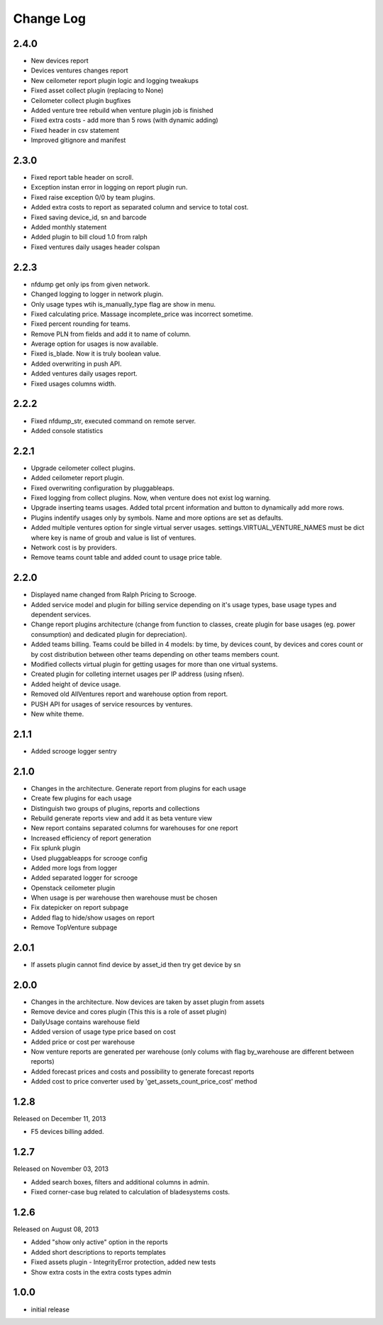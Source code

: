 Change Log
----------

2.4.0
~~~~~

* New devices report

* Devices ventures changes report

* New ceilometer report plugin logic and logging tweakups

* Fixed asset collect plugin (replacing to None)

* Ceilometer collect plugin bugfixes

* Added venture tree rebuild when venture plugin job is finished

* Fixed extra costs - add more than 5 rows (with dynamic adding)

* Fixed header in csv statement

* Improved gitignore and manifest


2.3.0
~~~~~

* Fixed report table header on scroll.

* Exception instan error in logging on report plugin run.

* Fixed raise exception 0/0 by team plugins.

* Added extra costs to report as separated column and service to total cost.

* Fixed saving device_id, sn and barcode

* Added monthly statement

* Added plugin to bill cloud 1.0 from ralph

* Fixed ventures daily usages header colspan


2.2.3
~~~~~

* nfdump get only ips from given network.

* Changed logging to logger in network plugin.

* Only usage types wtih is_manually_type flag are show in menu.

* Fixed calculating price. Massage incomplete_price was incorrect sometime.

* Fixed percent rounding for teams.

* Remove PLN from fields and add it to name of column.

* Average option for usages is now available.

* Fixed is_blade. Now it is truly boolean value.

* Added overwriting in push API.

* Added ventures daily usages report.

* Fixed usages columns width.


2.2.2
~~~~~

* Fixed nfdump_str, executed command on remote server.

* Added console statistics


2.2.1
~~~~~

* Upgrade ceilometer collect plugins.

* Added ceilometer report plugin.

* Fixed overwriting configuration by pluggableaps.

* Fixed logging from collect plugins. Now, when venture does not exist log warning.

* Upgrade inserting teams usages. Added total prcent information and button to dynamically add more rows.

* Plugins indentify usages only by symbols. Name and more options are set as defaults.

* Added multiple ventures option for single virtual server usages. settings.VIRTUAL_VENTURE_NAMES must be dict where key is name of groub and value is list of ventures.

* Network cost is by providers.

* Remove teams count table and added count to usage price table.


2.2.0
~~~~~

* Displayed name changed from Ralph Pricing to Scrooge.

* Added service model and plugin for billing service depending on it's usage types, base usage types and dependent services.

* Change report plugins architecture (change from function to classes, create plugin for base usages (eg. power consumption) and dedicated plugin for depreciation).

* Added teams billing. Teams could be billed in 4 models: by time, by devices count, by devices and cores count or by cost distribution between other teams depending on other teams members count.

* Modified collects virtual plugin for getting usages for more than one virtual systems.

* Created plugin for colleting internet usages per IP address (using nfsen).

* Added height of device usage.

* Removed old AllVentures report and warehouse option from report.

* PUSH API for usages of service resources by ventures.

* New white theme.


2.1.1
~~~~~

* Added scrooge logger sentry


2.1.0
~~~~~

* Changes in the architecture. Generate report from plugins for each usage

* Create few plugins for each usage

* Distinguish two groups of plugins, reports and collections

* Rebuild generate reports view and add it as beta venture view

* New report contains separated columns for warehouses for one report

* Increased efficiency of report generation

* Fix splunk plugin

* Used pluggableapps for scrooge config

* Added more logs from logger

* Added separated logger for scrooge

* Openstack ceilometer plugin

* When usage is per warehouse then warehouse must be chosen

* Fix datepicker on report subpage

* Added flag to hide/show usages on report

* Remove TopVenture subpage


2.0.1
~~~~~

* If assets plugin cannot find device by asset_id then try get device by sn


2.0.0
~~~~~

* Changes in the architecture. Now devices are taken by asset plugin from assets

* Remove device and cores plugin (This this is a role of asset plugin)

* DailyUsage contains warehouse field

* Added version of usage type price based on cost

* Added price or cost per warehouse

* Now venture reports are generated per warehouse (only colums with flag by_warehouse are different between reports)

* Added forecast prices and costs and possibility to generate forecast reports

* Added cost to price converter used by 'get_assets_count_price_cost' method


1.2.8
~~~~~
Released on December 11, 2013

* F5 devices billing added.


1.2.7
~~~~~
Released on November 03, 2013

* Added search boxes, filters and additional columns in admin.
* Fixed corner-case bug related to calculation of bladesystems costs.


1.2.6
~~~~~

Released on August 08, 2013

* Added "show only active" option in the reports
* Added short descriptions to reports templates
* Fixed assets plugin - IntegrityError protection, added new tests
* Show extra costs in the extra costs types admin


1.0.0
~~~~~

* initial release
